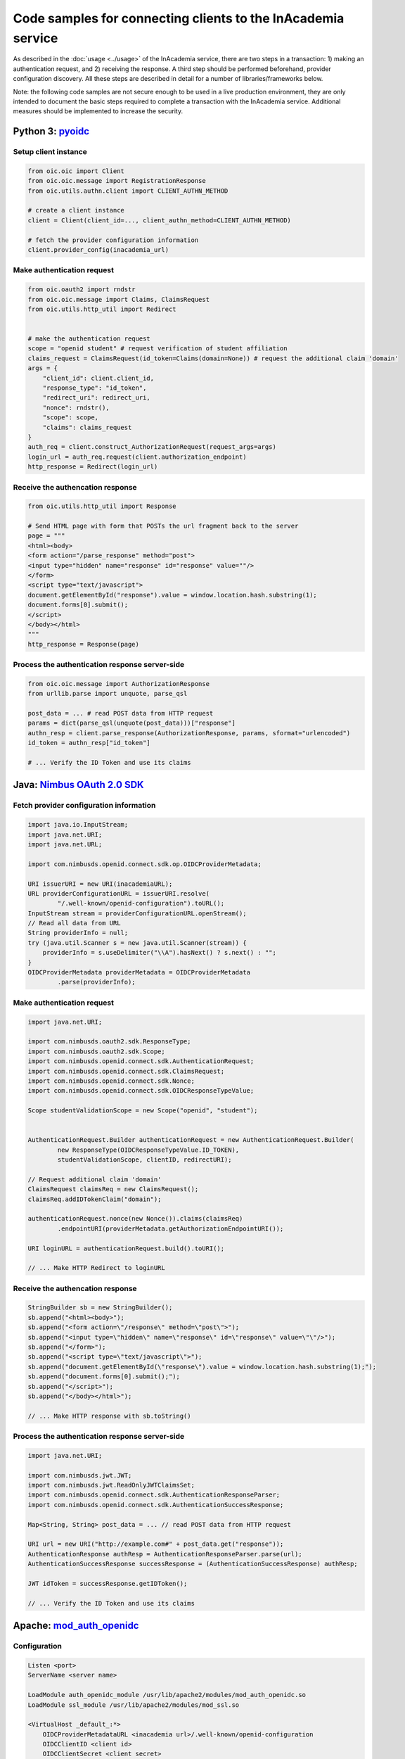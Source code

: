 Code samples for connecting clients to the InAcademia service
#############################################################

As described in the :doc:`usage <../usage>` of the InAcademia service, there are two steps in a
transaction: 1) making an authentication request, and 2) receiving the response. A third step should
be performed beforehand, provider configuration discovery. All these steps are described in detail
for a number of libraries/frameworks below.

Note: the following code samples are not secure enough to be used in a live production environment,
they are only intended to document the basic steps required to complete a transaction with the
InAcademia service. Additional measures should be implemented to increase the security.


Python 3: pyoidc_
=================

Setup client instance
---------------------

.. code-block:: python

    from oic.oic import Client
    from oic.oic.message import RegistrationResponse
    from oic.utils.authn.client import CLIENT_AUTHN_METHOD

    # create a client instance
    client = Client(client_id=..., client_authn_method=CLIENT_AUTHN_METHOD)

    # fetch the provider configuration information
    client.provider_config(inacademia_url)


Make authentication request
---------------------------

.. code-block:: python

    from oic.oauth2 import rndstr
    from oic.oic.message import Claims, ClaimsRequest
    from oic.utils.http_util import Redirect


    # make the authentication request
    scope = "openid student" # request verification of student affiliation
    claims_request = ClaimsRequest(id_token=Claims(domain=None)) # request the additional claim 'domain'
    args = {
        "client_id": client.client_id,
        "response_type": "id_token",
        "redirect_uri": redirect_uri,
        "nonce": rndstr(),
        "scope": scope,
        "claims": claims_request
    }
    auth_req = client.construct_AuthorizationRequest(request_args=args)
    login_url = auth_req.request(client.authorization_endpoint)
    http_response = Redirect(login_url)


Receive the authencation response
---------------------------------

.. code-block:: python

    from oic.utils.http_util import Response

    # Send HTML page with form that POSTs the url fragment back to the server
    page = """
    <html><body>
    <form action="/parse_response" method="post">
    <input type="hidden" name="response" id="response" value=""/>
    </form>
    <script type="text/javascript">
    document.getElementById("response").value = window.location.hash.substring(1);
    document.forms[0].submit();
    </script>
    </body></html>
    """
    http_response = Response(page)

Process the authentication response server-side
-----------------------------------------------

.. code-block:: python

    from oic.oic.message import AuthorizationResponse
    from urllib.parse import unquote, parse_qsl

    post_data = ... # read POST data from HTTP request
    params = dict(parse_qsl(unquote(post_data)))["response"]
    authn_resp = client.parse_response(AuthorizationResponse, params, sformat="urlencoded")
    id_token = authn_resp["id_token"]

    # ... Verify the ID Token and use its claims

Java: `Nimbus OAuth 2.0 SDK`_
=============================

Fetch provider configuration information
----------------------------------------

.. code-block:: java

    import java.io.InputStream;
    import java.net.URI;
    import java.net.URL;

    import com.nimbusds.openid.connect.sdk.op.OIDCProviderMetadata;

    URI issuerURI = new URI(inacademiaURL);
    URL providerConfigurationURL = issuerURI.resolve(
            "/.well-known/openid-configuration").toURL();
    InputStream stream = providerConfigurationURL.openStream();
    // Read all data from URL
    String providerInfo = null;
    try (java.util.Scanner s = new java.util.Scanner(stream)) {
        providerInfo = s.useDelimiter("\\A").hasNext() ? s.next() : "";
    }
    OIDCProviderMetadata providerMetadata = OIDCProviderMetadata
            .parse(providerInfo);

Make authentication request
---------------------------

.. code-block:: java

    import java.net.URI;

    import com.nimbusds.oauth2.sdk.ResponseType;
    import com.nimbusds.oauth2.sdk.Scope;
    import com.nimbusds.openid.connect.sdk.AuthenticationRequest;
    import com.nimbusds.openid.connect.sdk.ClaimsRequest;
    import com.nimbusds.openid.connect.sdk.Nonce;
    import com.nimbusds.openid.connect.sdk.OIDCResponseTypeValue;

    Scope studentValidationScope = new Scope("openid", "student");


    AuthenticationRequest.Builder authenticationRequest = new AuthenticationRequest.Builder(
            new ResponseType(OIDCResponseTypeValue.ID_TOKEN),
            studentValidationScope, clientID, redirectURI);

    // Request additional claim 'domain'
    ClaimsRequest claimsReq = new ClaimsRequest();
    claimsReq.addIDTokenClaim("domain");

    authenticationRequest.nonce(new Nonce()).claims(claimsReq)
            .endpointURI(providerMetadata.getAuthorizationEndpointURI());

    URI loginURL = authenticationRequest.build().toURI();

    // ... Make HTTP Redirect to loginURL


Receive the authencation response
---------------------------------

.. code-block:: java

    StringBuilder sb = new StringBuilder();
    sb.append("<html><body>");
    sb.append("<form action=\"/response\" method=\"post\">");
    sb.append("<input type=\"hidden\" name=\"response\" id=\"response\" value=\"\"/>");
    sb.append("</form>");
    sb.append("<script type=\"text/javascript\">");
    sb.append("document.getElementById(\"response\").value = window.location.hash.substring(1);");
    sb.append("document.forms[0].submit();");
    sb.append("</script>");
    sb.append("</body></html>");

    // ... Make HTTP response with sb.toString()



Process the authentication response server-side
-----------------------------------------------

.. code-block:: java

    import java.net.URI;

    import com.nimbusds.jwt.JWT;
    import com.nimbusds.jwt.ReadOnlyJWTClaimsSet;
    import com.nimbusds.openid.connect.sdk.AuthenticationResponseParser;
    import com.nimbusds.openid.connect.sdk.AuthenticationSuccessResponse;

    Map<String, String> post_data = ... // read POST data from HTTP request

    URI url = new URI("http://example.com#" + post_data.get("response"));
    AuthenticationResponse authResp = AuthenticationResponseParser.parse(url);
    AuthenticationSuccessResponse successResponse = (AuthenticationSuccessResponse) authResp;

    JWT idToken = successResponse.getIDToken();

    // ... Verify the ID Token and use its claims

Apache: `mod_auth_openidc`_
===========================

Configuration
-------------

.. code-block:: apache

    Listen <port>
    ServerName <server name>

    LoadModule auth_openidc_module /usr/lib/apache2/modules/mod_auth_openidc.so
    LoadModule ssl_module /usr/lib/apache2/modules/mod_ssl.so

    <VirtualHost _default_:*>
        OIDCProviderMetadataURL <inacademia url>/.well-known/openid-configuration
        OIDCClientID <client id>
        OIDCClientSecret <client secret>
        OIDCRedirectURI https://<hostname>:<port>/protected/authz_cb
        OIDCResponseType id_token
        OIDCScope "openid student" # request verification of student affiliation
        OIDCAuthRequestParams "claims=%7B%22id_token%22%3A%20%7B%22domain%22%3A%20null%7D%7D" # request the additional claim 'domain'

        OIDCCryptoPassphrase <secret>

        <Location /protected>
          AuthType openid-connect
          Require valid-user
        </Location>

        SSLEngine on
        SSLCertificateFile <ssl cert>
        SSLCertificateKeyFile <ssl key>
    </VirtualHost>


Javascript
==========


.. _pyoidc: https://github.com/rohe/pyoidc
.. _Nimbus OAuth 2.0 SDK: http://connect2id.com/products/nimbus-oauth-openid-connect-sdk
.. _mod_auth_openidc: https://github.com/pingidentity/mod_auth_openidc

